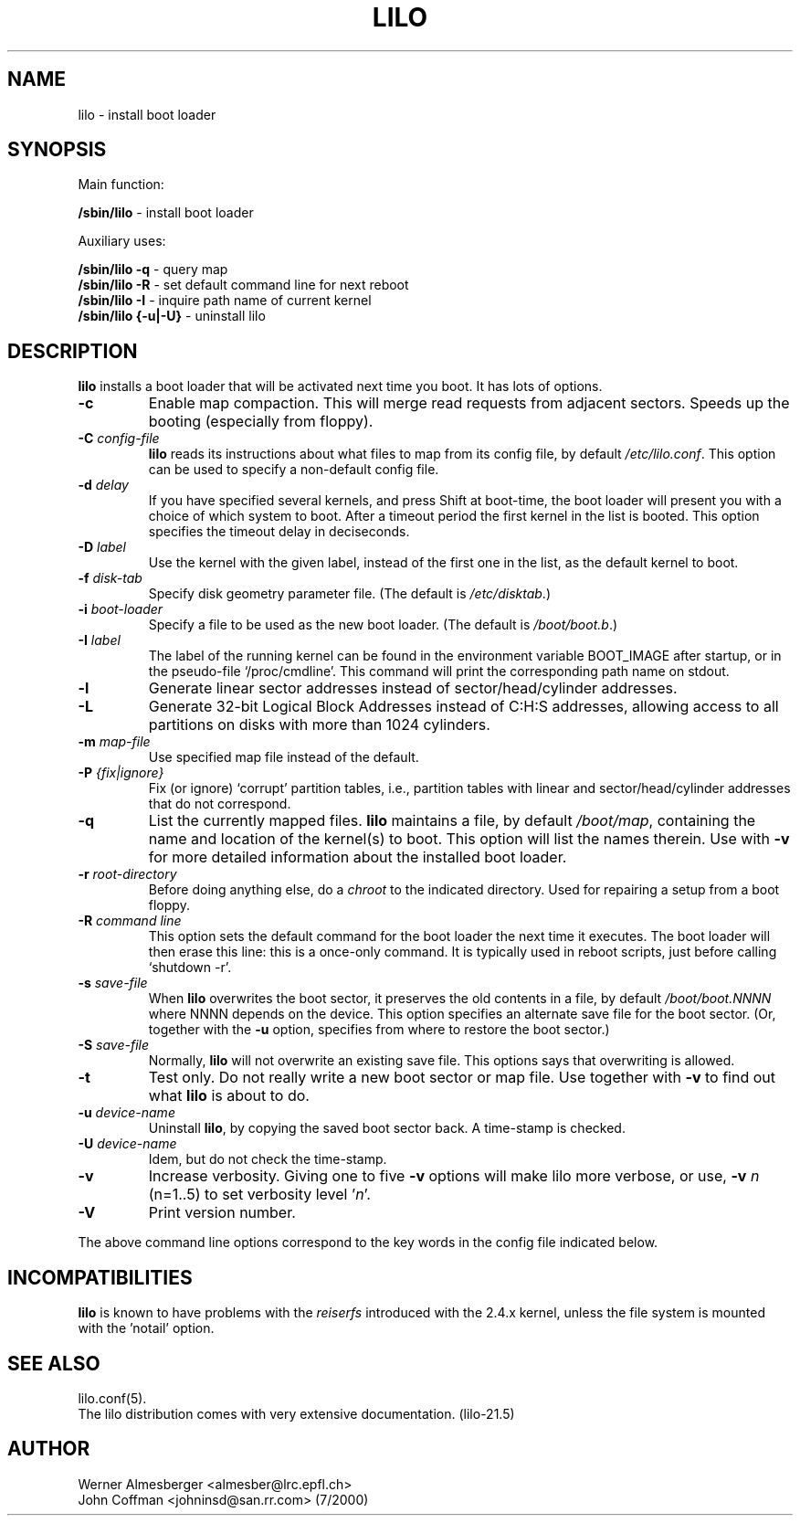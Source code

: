 '\" t
.\" @(#)lilo.8 1.0 950728 aeb
.\" This page is based on the lilo docs, which carry the following
.\" COPYING condition:
.\"
.\" LILO program code, documentation and auxiliary programs are
.\" Copyright 1992-1998 Werner Almesberger.
.\" Extensions to LILO, documentation and auxiliary programs are
.\" Copyright 1999-2000 John Coffman.
.\" All rights reserved by the respective copyright holders.
.\" 
.\" Redistribution and use in source and binary forms of parts of or the
.\" whole original or derived work are permitted provided that the
.\" original work is properly attributed to the author. The name of the
.\" author may not be used to endorse or promote products derived from
.\" this software without specific prior written permission. This work
.\" is provided "as is" and without any express or implied warranties.
.\"
.\" Original version, Andries Brouwer (aeb@cwi.nl), 950728
.\" Added t directive, as Daniel Quinlan asked, 950824
.\" Added L switch, John Coffman, 991118
.\"
.TH LILO 8 "16 July 2000"
.SH NAME
lilo \- install boot loader
.SH SYNOPSIS
Main function:
.LP
.B " /sbin/lilo"
\- install boot loader
.LP
Auxiliary uses:
.LP
.B " /sbin/lilo -q"
\- query map
.br
.B " /sbin/lilo -R"
\- set default command line for next reboot
.br
.B " /sbin/lilo -I"
\- inquire path name of current kernel
.br
.B " /sbin/lilo {-u|-U}"
\- uninstall lilo
.SH DESCRIPTION
.LP
.B lilo
installs a boot loader that will be activated next time you boot.
It has lots of options.
.LP
.TP
.B "\-\^c"
Enable map compaction. This will merge read requests from adjacent
sectors. Speeds up the booting (especially from floppy).
.TP
.BI "\-\^C " config-file
.B lilo
reads its instructions about what files to map from its
config file, by default
.IR "/etc/lilo.conf" .
This option can be used to specify a non-default config file.
.TP
.BI "\-\^d " delay
If you have specified several kernels, and press Shift at boot-time,
the boot loader will present you with a choice of which system
to boot. After a timeout period the first kernel in the list
is booted. This option specifies the timeout delay in deciseconds.
.TP
.BI "\-\^D " label
Use the kernel with the given label, instead of the first one
in the list, as the default kernel to boot.
.TP
.BI "\-\^f " disk-tab
Specify disk geometry parameter file. (The default is
.IR /etc/disktab .)
.TP
.BI "\-\^i " boot-loader
Specify a file to be used as the new boot loader. (The default is
.IR /boot/boot.b .)
.TP
.BI "\-\^I " "label"
The label of the running kernel can be found in the environment
variable BOOT_IMAGE after startup, or in the pseudo-file `/proc/cmdline'.
This command will print the corresponding path name on stdout.
.TP
.BI "\-\^l"
Generate linear sector addresses instead of sector/head/cylinder
addresses.
.TP
.BI "\-\^L"
Generate 32-bit Logical Block Addresses instead of C:H:S addresses, allowing
access to all partitions on disks with more than 1024 cylinders.
.TP
.BI "\-\^m " map-file
Use specified map file instead of the default.
.TP
.BI "\-\^P " "{fix|ignore}"
Fix (or ignore) `corrupt' partition tables, i.e., partition tables
with linear and sector/head/cylinder addresses that do not correspond.
.TP
.B \-\^q
List the currently mapped files.
.B lilo
maintains a file, by default
.IR "/boot/map" ,
containing the name and location of the kernel(s) to boot.
This option will list the names therein.  Use with \fB-v\fP for
more detailed information about the installed boot loader.
.TP
.BI "\-\^r " root-directory
Before doing anything else, do a \fIchroot\fP to the indicated
directory. Used for repairing a setup from a boot floppy.
.TP
.BI "\-\^R " "command line"
This option sets the default command for the boot loader the next
time it executes. The boot loader will then erase this line: this
is a once-only command. It is typically used in reboot scripts,
just before calling `shutdown -r'.
.TP
.BI "\-\^s " save-file
When
.B lilo
overwrites the boot sector, it preserves the old contents in
a file, by default
.I /boot/boot.NNNN
where NNNN depends on the device. This option specifies an
alternate save file for the boot sector. (Or, together with the
\fB-u\fP option, specifies from where to restore the boot sector.)
.TP
.BI "\-\^S " save-file
Normally,
.B lilo
will not overwrite an existing save file. This options says
that overwriting is allowed.
.TP
.BI "\-\^t "
Test only. Do not really write a new boot sector or map file.
Use together with \fB-v\fP to find out what
.B lilo
is about to do.
.TP
.BI "\-\^u " device-name
Uninstall
.BR lilo ,
by copying the saved boot sector back. A time-stamp is checked.
.TP
.BI "\-\^U " device-name
Idem, but do not check the time-stamp.
.TP
.B \-\^v
Increase verbosity. Giving one to five \fB-v\fP options
will make lilo more verbose, or use, \fB-v\fP \fIn\fP (n=1..5) to
set verbosity level '\fIn\fP'.
.TP
.B "\-\^V"
Print version number.

.LP
The above command line options correspond to the key words
in the config file indicated below.
.IP
.TS
l l.
-b bootdev	boot=bootdev
-c	compact
-d dsec	delay=dsec
-D label	default=label
-i boot-loader	install=boot-loader
-f file	disktab=file
-l	linear
-L	lba32
-m mapfile	map=mapfile
-P fix	fix-table
-P ignore	ignore-table
-s file	backup=file
-S file	force-backup=file
-v [N]	verbose=level
.TE
.SH INCOMPATIBILITIES
.B lilo
is known to have problems with the
.I reiserfs
introduced with the 2.4.x kernel, unless the file system is
mounted with the 'notail' option.
.SH "SEE ALSO"
lilo.conf(5).
.br
The lilo distribution comes with very extensive documentation.
(lilo-21.5)
.SH "AUTHOR"
Werner Almesberger <almesber@lrc.epfl.ch>
.br
John Coffman <johninsd@san.rr.com> (7/2000)
